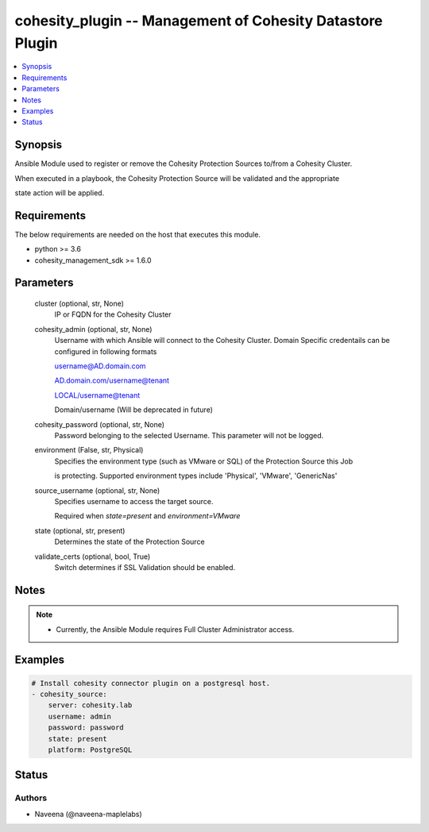 .. _cohesity_plugin_module:


cohesity_plugin -- Management of Cohesity Datastore Plugin
==========================================================

.. contents::
   :local:
   :depth: 1


Synopsis
--------

Ansible Module used to register or remove the Cohesity Protection Sources to/from a Cohesity Cluster.

When executed in a playbook, the Cohesity Protection Source will be validated and the appropriate

state action will be applied.



Requirements
------------
The below requirements are needed on the host that executes this module.

- python >= 3.6
- cohesity_management_sdk >= 1.6.0



Parameters
----------

  cluster (optional, str, None)
    IP or FQDN for the Cohesity Cluster


  cohesity_admin (optional, str, None)
    Username with which Ansible will connect to the Cohesity Cluster. Domain Specific credentails can be configured in following formats

    username@AD.domain.com

    AD.domain.com/username@tenant

    LOCAL/username@tenant

    Domain/username (Will be deprecated in future)


  cohesity_password (optional, str, None)
    Password belonging to the selected Username.  This parameter will not be logged.


  environment (False, str, Physical)
    Specifies the environment type (such as VMware or SQL) of the Protection Source this Job

    is protecting. Supported environment types include 'Physical', 'VMware', 'GenericNas'


  source_username (optional, str, None)
    Specifies username to access the target source.

    Required when *state=present* and *environment=VMware*


  state (optional, str, present)
    Determines the state of the Protection Source


  validate_certs (optional, bool, True)
    Switch determines if SSL Validation should be enabled.





Notes
-----

.. note::
   - Currently, the Ansible Module requires Full Cluster Administrator access.




Examples
--------

.. code-block:: yaml+jinja

    
    # Install cohesity connector plugin on a postgresql host.
    - cohesity_source:
        server: cohesity.lab
        username: admin
        password: password
        state: present
        platform: PostgreSQL





Status
------





Authors
~~~~~~~

- Naveena (@naveena-maplelabs)

